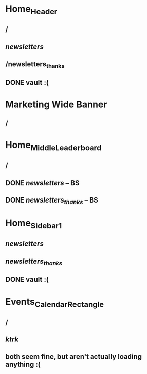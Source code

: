 * Home_Header
** /
** /newsletters/
** /newsletters_thanks
** DONE vault :(
   CLOSED: [2011-11-10 Thu 20:15]
* Marketing Wide Banner
** /
* Home_Middle_Leaderboard
** /
** DONE /newsletters/ -- BS
   CLOSED: [2011-11-10 Thu 20:13]
** DONE /newsletters_thanks/ -- BS
   CLOSED: [2011-11-10 Thu 20:13]
* Home_Sidebar_1
** /newsletters/
** /newsletters_thanks/
** DONE vault :(
   CLOSED: [2011-11-10 Thu 20:15]
* Events_Calendar_Rectangle
** /
** /ktrk/
** both seem fine, but aren't actually loading anything :(
